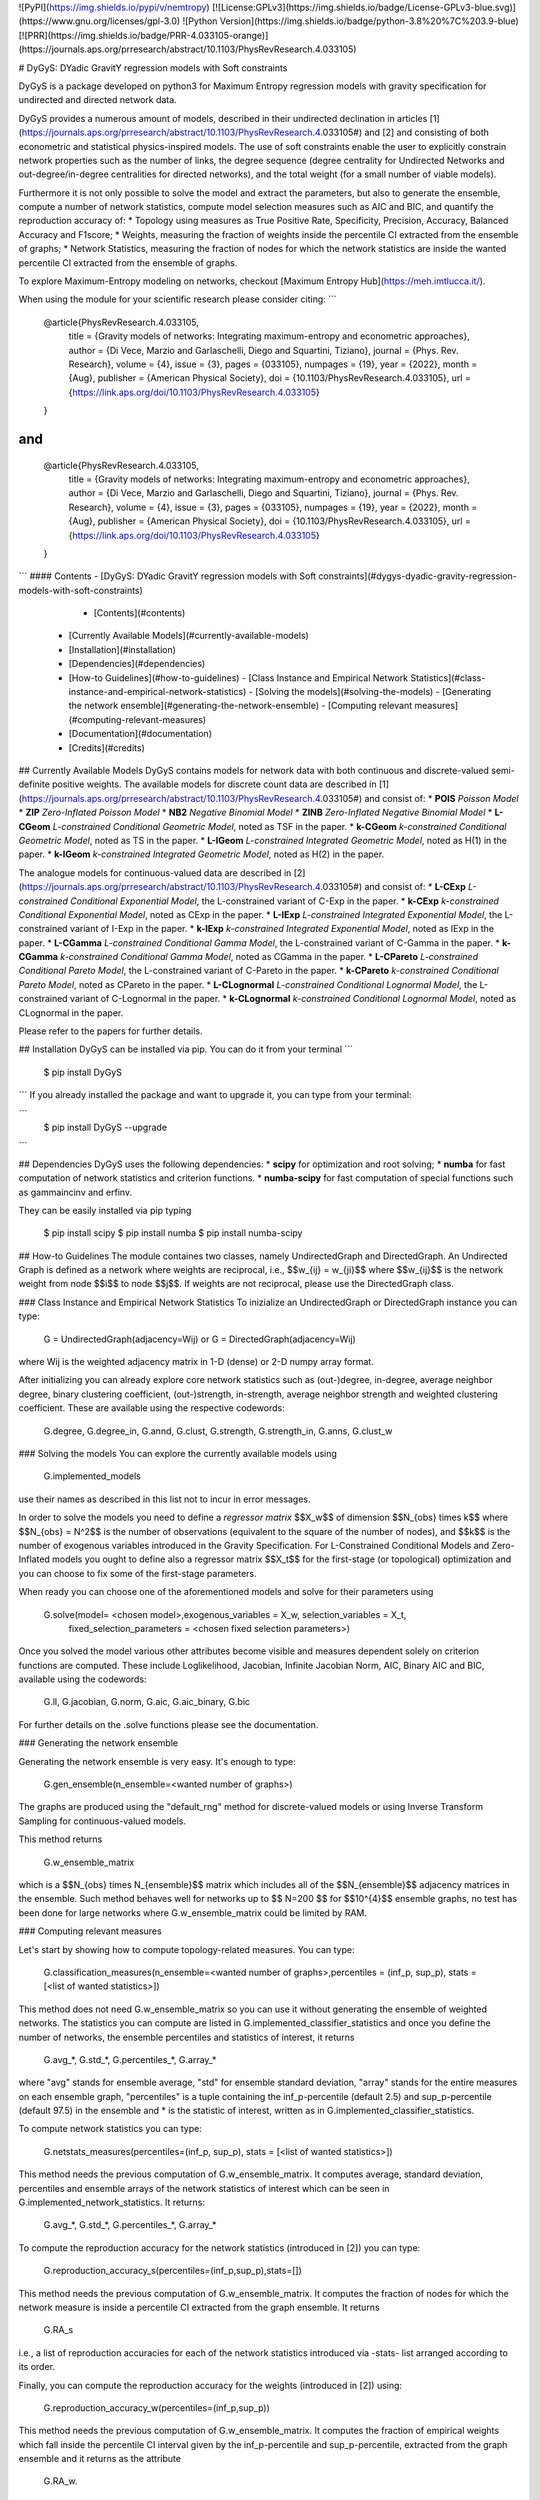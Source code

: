 ![PyPI](https://img.shields.io/pypi/v/nemtropy)  [![License:GPLv3](https://img.shields.io/badge/License-GPLv3-blue.svg)](https://www.gnu.org/licenses/gpl-3.0) ![Python Version](https://img.shields.io/badge/python-3.8%20%7C%203.9-blue) [![PRR](https://img.shields.io/badge/PRR-4.033105-orange)](https://journals.aps.org/prresearch/abstract/10.1103/PhysRevResearch.4.033105)

# DyGyS: DYadic GravitY regression models with Soft constraints

DyGyS is a package developed on python3 for Maximum Entropy regression models with gravity specification for undirected and directed network data.

DyGyS provides a numerous amount of models, described in their undirected declination in articles [1](https://journals.aps.org/prresearch/abstract/10.1103/PhysRevResearch.4.033105#) and [2] and consisting of both econometric and statistical physics-inspired models.
The use of soft constraints enable the user to explicitly constrain network properties such as the number of links, the degree sequence (degree centrality for Undirected Networks and out-degree/in-degree centralities for directed networks), and the total weight (for a small number of viable models).

Furthermore it is not only possible to solve the model and extract the parameters, but also to generate the ensemble, compute a number of network statistics, compute model selection measures such as AIC and BIC, and quantify the reproduction accuracy of:
* Topology using measures as True Positive Rate, Specificity, Precision, Accuracy, Balanced Accuracy and F1score;
* Weights, measuring the fraction of weights inside the percentile CI extracted from the ensemble of graphs;
* Network Statistics, measuring the fraction of nodes for which the network statistics are inside the wanted percentile CI extracted from the ensemble of graphs.

To explore Maximum-Entropy modeling on networks, checkout [Maximum Entropy Hub](https://meh.imtlucca.it/).

When using the module for your scientific research please consider citing:
```
    @article{PhysRevResearch.4.033105,
      title = {Gravity models of networks: Integrating maximum-entropy and econometric approaches},
      author = {Di Vece, Marzio and Garlaschelli, Diego and Squartini, Tiziano},
      journal = {Phys. Rev. Research},
      volume = {4},
      issue = {3},
      pages = {033105},
      numpages = {19},
      year = {2022},
      month = {Aug},
      publisher = {American Physical Society},
      doi = {10.1103/PhysRevResearch.4.033105},
      url = {https://link.aps.org/doi/10.1103/PhysRevResearch.4.033105}
    }

```
and
```
    @article{PhysRevResearch.4.033105,
      title = {Gravity models of networks: Integrating maximum-entropy and econometric approaches},
      author = {Di Vece, Marzio and Garlaschelli, Diego and Squartini, Tiziano},
      journal = {Phys. Rev. Research},
      volume = {4},
      issue = {3},
      pages = {033105},
      numpages = {19},
      year = {2022},
      month = {Aug},
      publisher = {American Physical Society},
      doi = {10.1103/PhysRevResearch.4.033105},
      url = {https://link.aps.org/doi/10.1103/PhysRevResearch.4.033105}
    }

```
#### Contents
- [DyGyS: DYadic GravitY regression models with Soft constraints](#dygys-dyadic-gravity-regression-models-with-soft-constraints)
      - [Contents](#contents)
  - [Currently Available Models](#currently-available-models)
  - [Installation](#installation)
  - [Dependencies](#dependencies)
  - [How-to Guidelines](#how-to-guidelines)
    - [Class Instance and Empirical Network Statistics](#class-instance-and-empirical-network-statistics)
    - [Solving the models](#solving-the-models)
    - [Generating the network ensemble](#generating-the-network-ensemble)
    - [Computing relevant measures](#computing-relevant-measures)
  - [Documentation](#documentation)
  - [Credits](#credits)

##  Currently Available Models
DyGyS contains models for network data with both continuous and discrete-valued semi-definite positive weights.
The available models for discrete count data are described in [1](https://journals.aps.org/prresearch/abstract/10.1103/PhysRevResearch.4.033105#) and consist of:
* **POIS** *Poisson Model* 
* **ZIP** *Zero-Inflated Poisson Model* 
* **NB2** *Negative Binomial Model* 
* **ZINB** *Zero-Inflated Negative Binomial Model* 
* **L-CGeom** *L-constrained Conditional Geometric Model*, noted as TSF in the paper.
* **k-CGeom** *k-constrained Conditional Geometric Model*, noted as TS in the paper.
* **L-IGeom** *L-constrained Integrated Geometric Model*, noted as H(1) in the paper.
* **k-IGeom** *k-constrained Integrated Geometric Model*, noted as H(2) in the paper.

The analogue models for continuous-valued data are described in [2](https://journals.aps.org/prresearch/abstract/10.1103/PhysRevResearch.4.033105#) and consist of:
* **L-CExp** *L-constrained Conditional Exponential Model*, the L-constrained variant of C-Exp in the paper.
* **k-CExp** *k-constrained Conditional Exponential Model*, noted as CExp in the paper.
* **L-IExp** *L-constrained Integrated Exponential Model*, the L-constrained variant of I-Exp in the paper.
* **k-IExp** *k-constrained Integrated Exponential Model*, noted as IExp in the paper.
* **L-CGamma** *L-constrained Conditional Gamma Model*, the L-constrained variant of C-Gamma in the paper.
* **k-CGamma** *k-constrained Conditional Gamma Model*, noted as CGamma in the paper.
* **L-CPareto** *L-constrained Conditional Pareto Model*, the L-constrained variant of C-Pareto in the paper.
* **k-CPareto** *k-constrained Conditional Pareto Model*, noted as CPareto in the paper.
* **L-CLognormal** *L-constrained Conditional Lognormal Model*, the L-constrained variant of C-Lognormal in the paper.
* **k-CLognormal** *k-constrained Conditional Lognormal Model*, noted as CLognormal in the paper.

Please refer to the papers for further details.

## Installation
DyGyS can be installed via pip. You can do it from your terminal
```
    $ pip install DyGyS
```
If you already installed the package and want to  upgrade it,
you can type from your terminal:

```
    $ pip install DyGyS --upgrade
```

## Dependencies
DyGyS uses the following dependencies:
* **scipy** for optimization and root solving;
* **numba** for fast computation of network statistics and criterion functions.
* **numba-scipy** for fast computation of special functions such as gammaincinv and erfinv.

They can be easily installed via pip typing

    $ pip install scipy
    $ pip install numba
    $ pip install numba-scipy


## How-to Guidelines
The module containes two classes, namely UndirectedGraph and DirectedGraph.
An Undirected Graph is defined as a network where weights are reciprocal, i.e., $$w_{ij} = w_{ji}$$ where $$w_{ij}$$ is the network weight from node $$i$$ to node $$j$$. 
If weights are not reciprocal, please use the DirectedGraph class.

### Class Instance and Empirical Network Statistics
To inizialize an UndirectedGraph or DirectedGraph instance you can type:

    G = UndirectedGraph(adjacency=Wij)
    or
    G = DirectedGraph(adjacency=Wij)
where Wij is the weighted adjacency matrix in 1-D (dense) or 2-D numpy array format.

After initializing you can already explore core network statistics such as (out-)degree, in-degree, average neighbor degree, binary clustering coefficient, (out-)strength, in-strength, average neighbor strength and weighted clustering coefficient.
These are available using the respective codewords:

    G.degree, G.degree_in, G.annd, G.clust, G.strength, G.strength_in, G.anns, G.clust_w

### Solving the models
You can explore the currently available models using
    
    G.implemented_models
use their names as described in this list not to incur in error messages.

In order to solve the models you need to define a *regressor matrix* $$X_w$$ of dimension $$N_{obs} \times k$$ where $$N_{obs} = N^2$$ is the number of observations (equivalent to the square of the number of nodes), and $$k$$ is the number of exogenous variables introduced in the Gravity Specification. 
For L-Constrained Conditional Models and Zero-Inflated models you ought to define also a regressor matrix $$X_t$$ for the first-stage (or topological) optimization and you can choose to fix some of the first-stage parameters.

When ready you can choose one of the aforementioned models and solve for their parameters using
    
    G.solve(model= <chosen model>,exogenous_variables = X_w, selection_variables = X_t,
        fixed_selection_parameters = <chosen fixed selection parameters>)

Once you solved the model various other attributes become visible and measures dependent solely on criterion functions are computed. These include Loglikelihood, Jacobian, Infinite Jacobian Norm, AIC, Binary AIC and BIC, available using the codewords:

    G.ll, G.jacobian, G.norm, G.aic, G.aic_binary, G.bic

For further details on the .solve functions please see the documentation.



### Generating the network ensemble 

Generating the network ensemble is very easy. It's enough to type:
    
    G.gen_ensemble(n_ensemble=<wanted number of graphs>)
The graphs are produced using the "default_rng" method for discrete-valued models or using Inverse Transform Sampling for continuous-valued models.

This method returns

    G.w_ensemble_matrix
which is a $$N_{obs} \times N_{ensemble}$$ matrix which includes all of the $$N_{ensemble}$$ adjacency matrices in the ensemble.
Such method behaves well for networks up to $$ N=200 $$ for $$10^{4}$$ ensemble graphs, no test has been done for large networks where G.w_ensemble_matrix could be limited by RAM.


### Computing relevant measures

Let's start by showing how to compute topology-related measures. 
You can type:
    
    G.classification_measures(n_ensemble=<wanted number of graphs>,percentiles = (inf_p, sup_p), stats =[<list of wanted statistics>])
This method does not need G.w_ensemble_matrix so you can use it without generating the ensemble of weighted networks.
The statistics you can compute are listed in G.implemented_classifier_statistics and once you define the number of networks, the ensemble percentiles and statistics of interest, it returns

    G.avg_*, G.std_*, G.percentiles_*, G.array_*
where "avg" stands for ensemble average, "std" for ensemble standard deviation, "array" stands for the entire measures on each ensemble graph, "percentiles" is a tuple containing the inf_p-percentile (default 2.5) and sup_p-percentile (default 97.5) in the ensemble and * is the statistic of interest, written as in G.implemented_classifier_statistics.


To compute network statistics you can type:

    G.netstats_measures(percentiles=(inf_p, sup_p), stats = [<list of wanted statistics>])
This method needs the previous computation of G.w_ensemble_matrix.
It computes average, standard deviation, percentiles and ensemble arrays of the network statistics of interest which can be seen in G.implemented_network_statistics.
It returns:

    G.avg_*, G.std_*, G.percentiles_*, G.array_*

To compute the reproduction accuracy for the network statistics (introduced in [2]) you can type:
    
    G.reproduction_accuracy_s(percentiles=(inf_p,sup_p),stats=[])
This method needs the previous computation of G.w_ensemble_matrix.
It computes the fraction of nodes for which the network measure is inside a percentile CI extracted from the graph ensemble.
It returns
    
    G.RA_s
i.e., a list of reproduction accuracies for each of the network statistics introduced via -stats- list arranged according to its order.

Finally, you can compute the reproduction accuracy for the weights (introduced in [2]) using:

    G.reproduction_accuracy_w(percentiles=(inf_p,sup_p))
This method needs the previous computation of G.w_ensemble_matrix.
It computes the fraction of empirical weights which fall inside the percentile CI interval given by the inf_p-percentile  and sup_p-percentile, extracted from the graph ensemble and it returns as the attribute 

    G.RA_w.

## Documentation
You can find the complete documentation of the DyGyS library in [documentation]()

## Credits

*Author*:

[Marzio Di Vece](https://www.imtlucca.it/it/marzio.divece) (a.k.a. [MarsMDK](https://github.com/MarsMDK))

*Acknowledgments*:
The module was developed under the supervision of [Diego Garlaschelli](https://www.imtlucca.it/en/diego.garlaschelli) and [Tiziano Squartini](https://www.imtlucca.it/en/tiziano.squartini).
It was developed at [IMT School for Advanced Studies Lucca](https://www.imtlucca.it/en) and financed by the IMT research project PAI PROCOPE - "Prosociality, Cognition and Peer Effects".

